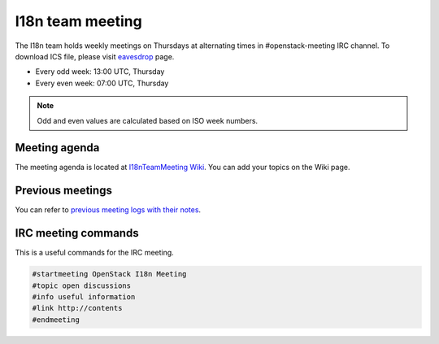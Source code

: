 =================
I18n team meeting
=================

The I18n team holds weekly meetings on Thursdays at alternating times
in #openstack-meeting IRC channel.
To download ICS file, please visit
`eavesdrop <http://eavesdrop.openstack.org/#I18N_Team_Meeting>`_ page.

* Every odd week: 13:00 UTC, Thursday
* Every even week: 07:00 UTC, Thursday

.. note::

   Odd and even values are calculated based on ISO week numbers.

Meeting agenda
--------------

The meeting agenda is located at `I18nTeamMeeting Wiki <https://wiki.openstack.org/wiki/Meetings/I18nTeamMeeting#Agenda_for_next_meeting>`_.
You can add your topics on the Wiki page.

Previous meetings
-----------------

You can refer to `previous meeting logs with their notes
<http://eavesdrop.openstack.org/meetings/openstack_i18n_meeting/>`_.

IRC meeting commands
--------------------

This is a useful commands for the IRC meeting.

.. code-block:: none

   #startmeeting OpenStack I18n Meeting
   #topic open discussions
   #info useful information
   #link http://contents
   #endmeeting

